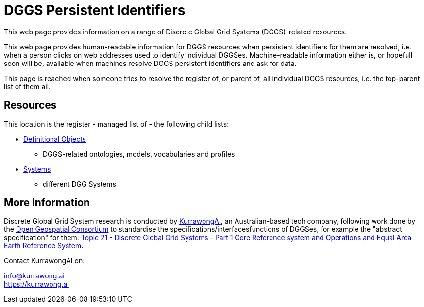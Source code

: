 = DGGS Persistent Identifiers

This web page provides information on a range of Discrete Global Grid Systems (DGGS)-related resources.

This web page provides human-readable information for DGGS resources when persistent identifiers for them are resolved, i.e. when a person clicks on web addresses used to identify individual DGGSes. Machine-readable information either is, or hopefull soon will be, available when machines resolve DGGS persistent identifiers and ask for data.

This page is reached when someone tries to resolve the register of, or parent of, all individual DGGS resources, i.e. the top-parent list of them all.

== Resources

This location is the register - managed list of - the following child lists:

* https://kurrawong.github.io/dggs/def[Definitional Objects]
** DGGS-related ontologies, models, vocabularies and profiles
* https://kurrawong.github.io/dggs/systems[Systems]
** different DGG Systems

== More Information

Discrete Global Grid System research is conducted by https://kurrawong.ai[KurrawongAI], an Australian-based tech company, following work done by the https://www.ogc.org/[Open Geospatial Consortium] to standardise the specifications/interfacesfunctions of DGGSes, for example the "abstract specification" for them: https://docs.ogc.org/as/20-040r3/20-040r3.html[Topic 21 - Discrete Global Grid Systems - Part 1 Core Reference system and Operations and Equal Area Earth Reference System].

Contact KurrawongAI on:

info@kurrawong.ai +
https://kurrawong.ai

